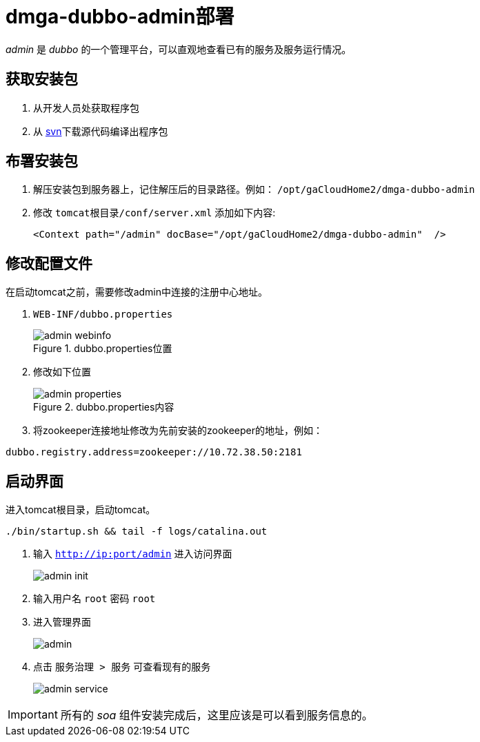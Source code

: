 = dmga-dubbo-admin部署
:imagesdir: ./images
:iconsdir: ./images/icons

_admin_ 是 _dubbo_ 的一个管理平台，可以直观地查看已有的服务及服务运行情况。

== 获取安装包
. 从开发人员处获取程序包
. 从 http://svn.dameng.com:2688/code/DM-GAHYB-CODE/product/dmga-dubbo-admin[svn]下载源代码编译出程序包

== 布署安装包
. 解压安装包到服务器上，记住解压后的目录路径。例如： `/opt/gaCloudHome2/dmga-dubbo-admin`
. 修改 `tomcat根目录/conf/server.xml` 添加如下内容:
+
[source,xml]
----
<Context path="/admin" docBase="/opt/gaCloudHome2/dmga-dubbo-admin"  />
----

== 修改配置文件
在启动tomcat之前，需要修改admin中连接的注册中心地址。

. `WEB-INF/dubbo.properties`
+
.dubbo.properties位置
image::admin_webinfo.png[]

. 修改如下位置
+
.dubbo.properties内容
image::admin_properties.png[]

. 将zookeeper连接地址修改为先前安装的zookeeper的地址，例如：

[source,c++]
----
dubbo.registry.address=zookeeper://10.72.38.50:2181
----

== 启动界面
进入tomcat根目录，启动tomcat。
----
./bin/startup.sh && tail -f logs/catalina.out
----

. 输入 `http://ip:port/admin` 进入访问界面
+
image::admin_init.png[]

. 输入用户名 `root` 密码 `root`

. 进入管理界面
+
image::admin.png[]

. 点击 `服务治理 > 服务` 可查看现有的服务
+
image::admin_service.png[]

[IMPORTANT]
====
所有的 _soa_ 组件安装完成后，这里应该是可以看到服务信息的。
====
